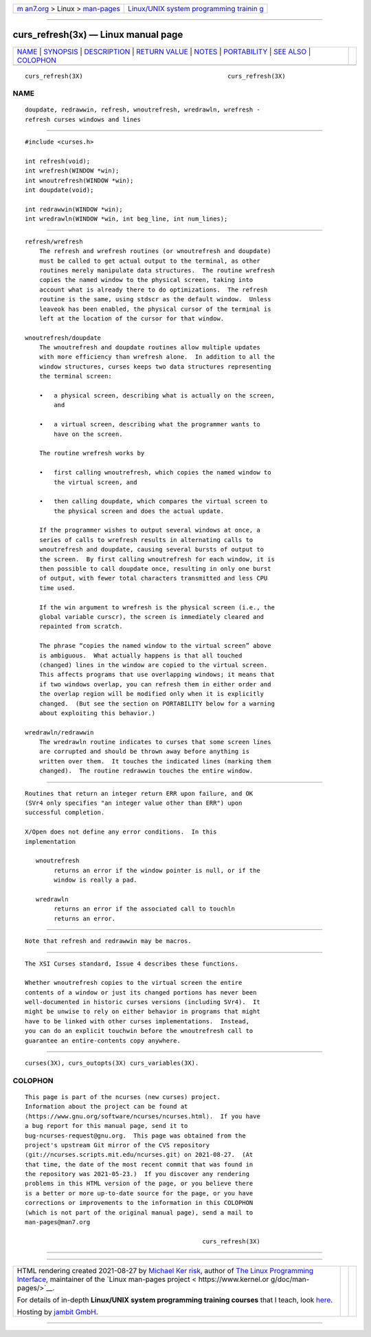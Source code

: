 .. container:: page-top

.. container:: nav-bar

   +----------------------------------+----------------------------------+
   | `m                               | `Linux/UNIX system programming   |
   | an7.org <../../../index.html>`__ | trainin                          |
   | > Linux >                        | g <http://man7.org/training/>`__ |
   | `man-pages <../index.html>`__    |                                  |
   +----------------------------------+----------------------------------+

--------------

curs_refresh(3x) — Linux manual page
====================================

+-----------------------------------+-----------------------------------+
| `NAME <#NAME>`__ \|               |                                   |
| `SYNOPSIS <#SYNOPSIS>`__ \|       |                                   |
| `DESCRIPTION <#DESCRIPTION>`__ \| |                                   |
| `RETURN VALUE <#RETURN_VALUE>`__  |                                   |
| \| `NOTES <#NOTES>`__ \|          |                                   |
| `PORTABILITY <#PORTABILITY>`__ \| |                                   |
| `SEE ALSO <#SEE_ALSO>`__ \|       |                                   |
| `COLOPHON <#COLOPHON>`__          |                                   |
+-----------------------------------+-----------------------------------+
| .. container:: man-search-box     |                                   |
+-----------------------------------+-----------------------------------+

::

   curs_refresh(3X)                                        curs_refresh(3X)

NAME
-------------------------------------------------

::

          doupdate, redrawwin, refresh, wnoutrefresh, wredrawln, wrefresh -
          refresh curses windows and lines


---------------------------------------------------------

::

          #include <curses.h>

          int refresh(void);
          int wrefresh(WINDOW *win);
          int wnoutrefresh(WINDOW *win);
          int doupdate(void);

          int redrawwin(WINDOW *win);
          int wredrawln(WINDOW *win, int beg_line, int num_lines);


---------------------------------------------------------------

::

      refresh/wrefresh
          The refresh and wrefresh routines (or wnoutrefresh and doupdate)
          must be called to get actual output to the terminal, as other
          routines merely manipulate data structures.  The routine wrefresh
          copies the named window to the physical screen, taking into
          account what is already there to do optimizations.  The refresh
          routine is the same, using stdscr as the default window.  Unless
          leaveok has been enabled, the physical cursor of the terminal is
          left at the location of the cursor for that window.

      wnoutrefresh/doupdate
          The wnoutrefresh and doupdate routines allow multiple updates
          with more efficiency than wrefresh alone.  In addition to all the
          window structures, curses keeps two data structures representing
          the terminal screen:

          •   a physical screen, describing what is actually on the screen,
              and

          •   a virtual screen, describing what the programmer wants to
              have on the screen.

          The routine wrefresh works by

          •   first calling wnoutrefresh, which copies the named window to
              the virtual screen, and

          •   then calling doupdate, which compares the virtual screen to
              the physical screen and does the actual update.

          If the programmer wishes to output several windows at once, a
          series of calls to wrefresh results in alternating calls to
          wnoutrefresh and doupdate, causing several bursts of output to
          the screen.  By first calling wnoutrefresh for each window, it is
          then possible to call doupdate once, resulting in only one burst
          of output, with fewer total characters transmitted and less CPU
          time used.

          If the win argument to wrefresh is the physical screen (i.e., the
          global variable curscr), the screen is immediately cleared and
          repainted from scratch.

          The phrase “copies the named window to the virtual screen” above
          is ambiguous.  What actually happens is that all touched
          (changed) lines in the window are copied to the virtual screen.
          This affects programs that use overlapping windows; it means that
          if two windows overlap, you can refresh them in either order and
          the overlap region will be modified only when it is explicitly
          changed.  (But see the section on PORTABILITY below for a warning
          about exploiting this behavior.)

      wredrawln/redrawwin
          The wredrawln routine indicates to curses that some screen lines
          are corrupted and should be thrown away before anything is
          written over them.  It touches the indicated lines (marking them
          changed).  The routine redrawwin touches the entire window.


-----------------------------------------------------------------

::

          Routines that return an integer return ERR upon failure, and OK
          (SVr4 only specifies "an integer value other than ERR") upon
          successful completion.

          X/Open does not define any error conditions.  In this
          implementation

             wnoutrefresh
                  returns an error if the window pointer is null, or if the
                  window is really a pad.

             wredrawln
                  returns an error if the associated call to touchln
                  returns an error.


---------------------------------------------------

::

          Note that refresh and redrawwin may be macros.


---------------------------------------------------------------

::

          The XSI Curses standard, Issue 4 describes these functions.

          Whether wnoutrefresh copies to the virtual screen the entire
          contents of a window or just its changed portions has never been
          well-documented in historic curses versions (including SVr4).  It
          might be unwise to rely on either behavior in programs that might
          have to be linked with other curses implementations.  Instead,
          you can do an explicit touchwin before the wnoutrefresh call to
          guarantee an entire-contents copy anywhere.


---------------------------------------------------------

::

          curses(3X), curs_outopts(3X) curs_variables(3X).

COLOPHON
---------------------------------------------------------

::

          This page is part of the ncurses (new curses) project.
          Information about the project can be found at 
          ⟨https://www.gnu.org/software/ncurses/ncurses.html⟩.  If you have
          a bug report for this manual page, send it to
          bug-ncurses-request@gnu.org.  This page was obtained from the
          project's upstream Git mirror of the CVS repository
          ⟨git://ncurses.scripts.mit.edu/ncurses.git⟩ on 2021-08-27.  (At
          that time, the date of the most recent commit that was found in
          the repository was 2021-05-23.)  If you discover any rendering
          problems in this HTML version of the page, or you believe there
          is a better or more up-to-date source for the page, or you have
          corrections or improvements to the information in this COLOPHON
          (which is not part of the original manual page), send a mail to
          man-pages@man7.org

                                                           curs_refresh(3X)

--------------

--------------

.. container:: footer

   +-----------------------+-----------------------+-----------------------+
   | HTML rendering        |                       | |Cover of TLPI|       |
   | created 2021-08-27 by |                       |                       |
   | `Michael              |                       |                       |
   | Ker                   |                       |                       |
   | risk <https://man7.or |                       |                       |
   | g/mtk/index.html>`__, |                       |                       |
   | author of `The Linux  |                       |                       |
   | Programming           |                       |                       |
   | Interface <https:     |                       |                       |
   | //man7.org/tlpi/>`__, |                       |                       |
   | maintainer of the     |                       |                       |
   | `Linux man-pages      |                       |                       |
   | project <             |                       |                       |
   | https://www.kernel.or |                       |                       |
   | g/doc/man-pages/>`__. |                       |                       |
   |                       |                       |                       |
   | For details of        |                       |                       |
   | in-depth **Linux/UNIX |                       |                       |
   | system programming    |                       |                       |
   | training courses**    |                       |                       |
   | that I teach, look    |                       |                       |
   | `here <https://ma     |                       |                       |
   | n7.org/training/>`__. |                       |                       |
   |                       |                       |                       |
   | Hosting by `jambit    |                       |                       |
   | GmbH                  |                       |                       |
   | <https://www.jambit.c |                       |                       |
   | om/index_en.html>`__. |                       |                       |
   +-----------------------+-----------------------+-----------------------+

--------------

.. container:: statcounter

   |Web Analytics Made Easy - StatCounter|

.. |Cover of TLPI| image:: https://man7.org/tlpi/cover/TLPI-front-cover-vsmall.png
   :target: https://man7.org/tlpi/
.. |Web Analytics Made Easy - StatCounter| image:: https://c.statcounter.com/7422636/0/9b6714ff/1/
   :class: statcounter
   :target: https://statcounter.com/

